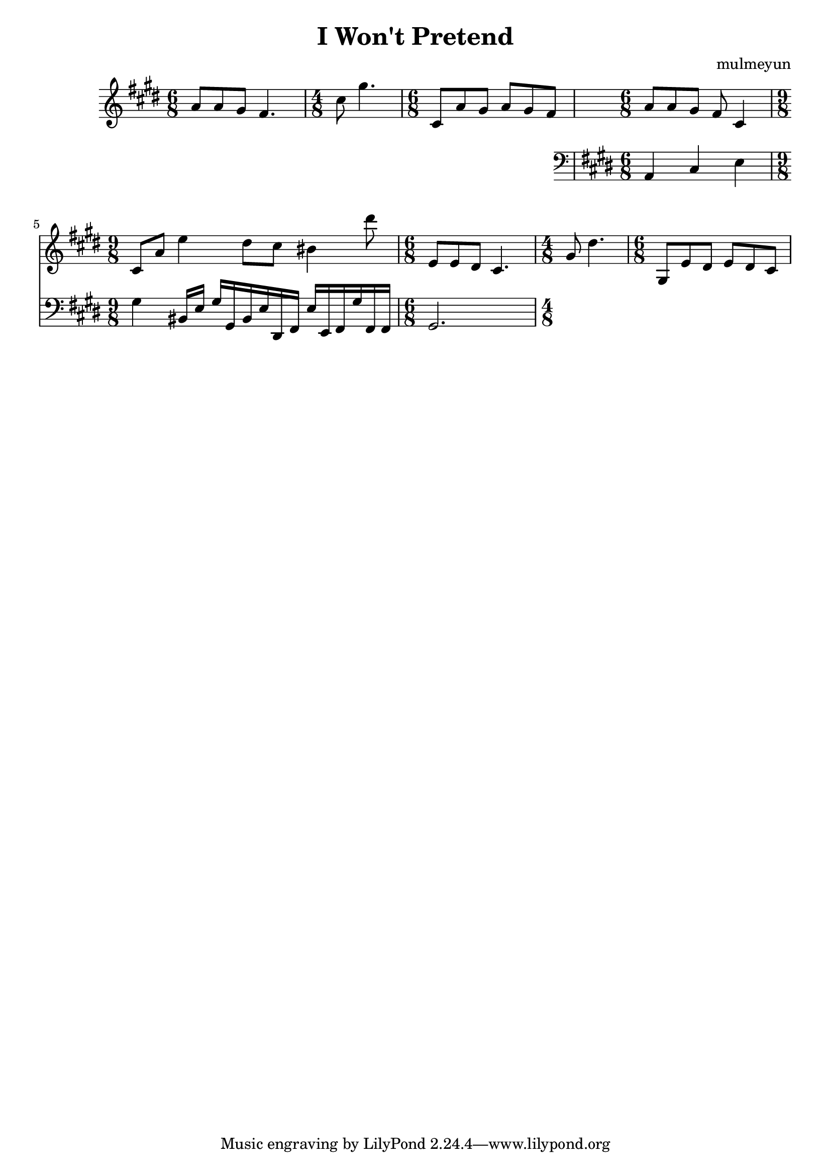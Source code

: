 \header {
  title = "I Won't Pretend"
  composer = "mulmeyun"
}

themePartOne = {
  \time 6/8
  a8 a gis fis4. |
  \time 4/8
  cis'8 gis'4. |
  \time 6/8
  cis,,8 a' gis a gis fis |
}

themePartTwo = {
  \time 6/8
  a8 a gis fis cis4 |
  \time 9/8
  cis8 a' e'4
  dis8 cis bis4 dis'8 |
}

counterThemePartOne = {
    a4 cis e
    gis
    bis,16 e gis
    gis, bis e
    dis, fis e'
    e, fis gis'
    fis, fis |
}

counterThemePartTwo = {
    gis2.
}

\score {
  \relative c'' {
    \key cis \minor
    \themePartOne
    <<
      {
        \themePartTwo
          \transpose e b {
          \relative c' {
            \themePartOne
          }
        }
      }

      \new Staff {
        \key cis \minor
        \clef "bass" 
        \relative c {
          \counterThemePartOne
                  \counterThemePartTwo
        }
      }
    >>
  }

  \layout {}
  \midi {}
}
